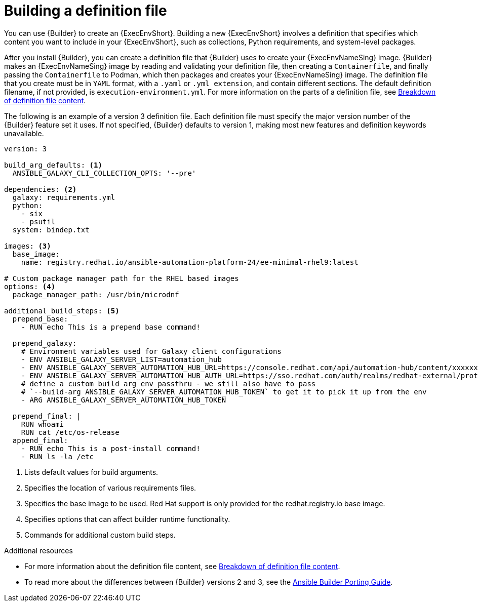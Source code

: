 [id="con-building-definition-file"]

= Building a definition file

You can use {Builder} to create an {ExecEnvShort}.
Building a new {ExecEnvShort} involves a definition that specifies which content you want to include in your {ExecEnvShort}, such as collections, Python requirements, and system-level packages.

After you install {Builder}, you can create a definition file that {Builder} uses to create your {ExecEnvNameSing} image. 
{Builder} makes an {ExecEnvNameSing} image by reading and validating your definition file, then creating a `Containerfile`, and finally passing the `Containerfile` to Podman, which then packages and creates your {ExecEnvNameSing} image. 
The definition file that you create must be in `YAML` format, with a `.yaml` or `.yml extension`, and contain different sections. 
The default definition filename, if not provided, is `execution-environment.yml`. For more information on the parts of a definition file, see xref:con-definition-file-breakdown[Breakdown of definition file content].

The following is an example of a version 3 definition file. Each definition file must specify the major version number of the {Builder} feature set it uses. If not specified, {Builder} defaults to version 1, making most new features and definition keywords unavailable.

----
version: 3

build_arg_defaults: <1>
  ANSIBLE_GALAXY_CLI_COLLECTION_OPTS: '--pre'

dependencies: <2>
  galaxy: requirements.yml
  python:
    - six
    - psutil
  system: bindep.txt

images: <3>
  base_image:
    name: registry.redhat.io/ansible-automation-platform-24/ee-minimal-rhel9:latest

# Custom package manager path for the RHEL based images
options: <4>
  package_manager_path: /usr/bin/microdnf

additional_build_steps: <5>
  prepend_base:
    - RUN echo This is a prepend base command!

  prepend_galaxy:
    # Environment variables used for Galaxy client configurations
    - ENV ANSIBLE_GALAXY_SERVER_LIST=automation_hub
    - ENV ANSIBLE_GALAXY_SERVER_AUTOMATION_HUB_URL=https://console.redhat.com/api/automation-hub/content/xxxxxxx-synclist/
    - ENV ANSIBLE_GALAXY_SERVER_AUTOMATION_HUB_AUTH_URL=https://sso.redhat.com/auth/realms/redhat-external/protocol/openid-connect/token
    # define a custom build arg env passthru - we still also have to pass
    # `--build-arg ANSIBLE_GALAXY_SERVER_AUTOMATION_HUB_TOKEN` to get it to pick it up from the env
    - ARG ANSIBLE_GALAXY_SERVER_AUTOMATION_HUB_TOKEN

  prepend_final: |
    RUN whoami
    RUN cat /etc/os-release
  append_final:
    - RUN echo This is a post-install command!
    - RUN ls -la /etc
----

<1> Lists default values for build arguments.
<2> Specifies the location of various requirements files.
<3> Specifies the base image to be used. Red Hat support is only provided for the redhat.registry.io base image.
<4> Specifies options that can affect builder runtime functionality.
<5> Commands for additional custom build steps.

.Additional resources
* For more information about the definition file content, see xref:con-definition-file-breakdown[Breakdown of definition file content].
* To read more about the differences between {Builder} versions 2 and 3, see the link:https://ansible.readthedocs.io/projects/builder/en/latest/porting_guides/porting_guide/[Ansible Builder Porting Guide].

